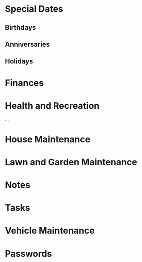 * Special Dates
** Birthdays
** Anniversaries
** Holidays

* Finances

* Health and Recreation
  :PROPERTIES:
  :CATEGORY: Health
  :END:
  ...

* House Maintenance
  :PROPERTIES:
  :CATEGORY: House
  :END:

* Lawn and Garden Maintenance

* Notes

* Tasks

* Vehicle Maintenance

* Passwords
